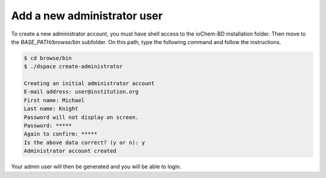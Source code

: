 Add a new administrator user
============================ 

To create a new administrator account, you must have shell access to the ioChem-BD installation folder. 
Then move to the *BASE_PATH/browse/bin* subfolder. On this path, type the following command and follow the instructions.

.. code:: bash

     $ cd browse/bin
     $ ./dspace create-administrator

     Creating an initial administrator account
     E-mail address: user@institution.org
     First name: Michael
     Last name: Knight
     Password will not display on screen.
     Password: *****
     Again to confirm: *****
     Is the above data correct? (y or n): y
     Administrator account created

Your admin user will then be generated and you will be able to login.
